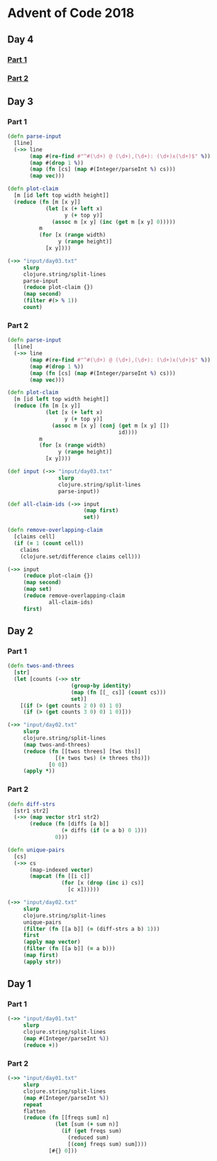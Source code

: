 * Advent of Code 2018
** Day 4
*** [[file:src/advent_of_code_2018/day04_1.clj][Part 1]]
*** [[file:src/advent_of_code_2018/day04_2.clj][Part 2]]
** Day 3
*** Part 1
#+BEGIN_SRC clojure :results pp
  (defn parse-input
    [line]
    (->> line
         (map #(re-find #"^#(\d+) @ (\d+),(\d+): (\d+)x(\d+)$" %))
         (map #(drop 1 %))
         (map (fn [cs] (map #(Integer/parseInt %) cs)))
         (map vec)))

  (defn plot-claim
    [m [id left top width height]]
    (reduce (fn [m [x y]]
              (let [x (+ left x)
                    y (+ top y)]
                (assoc m [x y] (inc (get m [x y] 0)))))
            m
            (for [x (range width)
                  y (range height)]
              [x y])))

  (->> "input/day03.txt"
       slurp
       clojure.string/split-lines
       parse-input
       (reduce plot-claim {})
       (map second)
       (filter #(> % 1))
       count)
#+END_SRC

#+RESULTS:
: 100595

*** Part 2
#+BEGIN_SRC clojure :results pp
  (defn parse-input
    [line]
    (->> line
         (map #(re-find #"^#(\d+) @ (\d+),(\d+): (\d+)x(\d+)$" %))
         (map #(drop 1 %))
         (map (fn [cs] (map #(Integer/parseInt %) cs)))
         (map vec)))

  (defn plot-claim
    [m [id left top width height]]
    (reduce (fn [m [x y]]
              (let [x (+ left x)
                    y (+ top y)]
                (assoc m [x y] (conj (get m [x y] [])
                                     id))))
            m
            (for [x (range width)
                  y (range height)]
              [x y])))

  (def input (->> "input/day03.txt"
                  slurp
                  clojure.string/split-lines
                  parse-input))

  (def all-claim-ids (->> input
                          (map first)
                          set))

  (defn remove-overlapping-claim
    [claims cell]
    (if (= 1 (count cell))
      claims
      (clojure.set/difference claims cell)))

  (->> input
       (reduce plot-claim {})
       (map second)
       (map set)
       (reduce remove-overlapping-claim
               all-claim-ids)
       first)
#+END_SRC

#+RESULTS:
: 415

** Day 2
*** Part 1
#+BEGIN_SRC clojure :results pp
  (defn twos-and-threes
    [str]
    (let [counts (->> str
                      (group-by identity)
                      (map (fn [[_ cs]] (count cs)))
                      set)]
      [(if (> (get counts 2 0) 0) 1 0)
       (if (> (get counts 3 0) 0) 1 0)]))

  (->> "input/day02.txt"
       slurp
       clojure.string/split-lines
       (map twos-and-threes)
       (reduce (fn [[twos threes] [tws ths]]
                 [(+ twos tws) (+ threes ths)])
               [0 0])
       (apply *))
#+END_SRC

#+RESULTS:
: 5928

*** Part 2
#+BEGIN_SRC clojure :results pp
  (defn diff-strs
    [str1 str2]
    (->> (map vector str1 str2)
         (reduce (fn [diffs [a b]]
                   (+ diffs (if (= a b) 0 1)))
                 0)))

  (defn unique-pairs
    [cs]
    (->> cs
         (map-indexed vector)
         (mapcat (fn [[i c]]
                   (for [x (drop (inc i) cs)]
                     [c x])))))

  (->> "input/day02.txt"
       slurp
       clojure.string/split-lines
       unique-pairs
       (filter (fn [[a b]] (= (diff-strs a b) 1)))
       first
       (apply map vector)
       (filter (fn [[a b]] (= a b)))
       (map first)
       (apply str))
#+END_SRC

#+RESULTS:
: "bqlporuexkwzyabnmgjqctvfs"

** Day 1
*** Part 1
#+BEGIN_SRC clojure :results pp
  (->> "input/day01.txt"
       slurp
       clojure.string/split-lines
       (map #(Integer/parseInt %))
       (reduce +))
#+END_SRC

#+RESULTS:
: 484

*** Part 2
#+BEGIN_SRC clojure :results pp
  (->> "input/day01.txt"
       slurp
       clojure.string/split-lines
       (map #(Integer/parseInt %))
       repeat
       flatten
       (reduce (fn [[freqs sum] n]
                 (let [sum (+ sum n)]
                   (if (get freqs sum)
                     (reduced sum)
                     [(conj freqs sum) sum])))
               [#{} 0]))
#+END_SRC

#+RESULTS:
: 367
